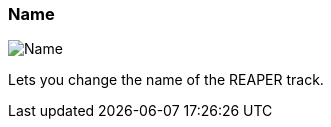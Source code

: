 ifdef::pdf-theme[[[inspector-track-name,Name]]]
ifndef::pdf-theme[[[inspector-track-name,Name]]]
=== Name

image::playtime::generated/screenshots/elements/inspector/track/name.png[Name]

Lets you change the name of the REAPER track.


